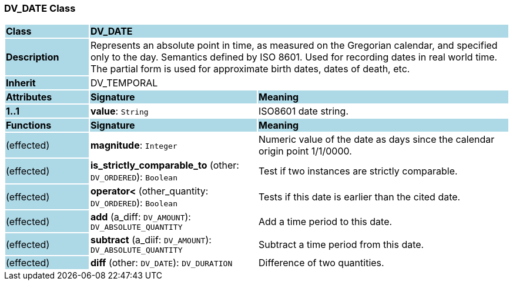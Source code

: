 === DV_DATE Class

[cols="^1,2,3"]
|===
|*Class*
{set:cellbgcolor:lightblue}
2+^|*DV_DATE*

|*Description*
{set:cellbgcolor:lightblue}
2+|Represents an absolute point in time, as measured on the Gregorian calendar, and specified only to the day. Semantics defined by ISO 8601. Used for recording dates in real world time. The partial form is used for approximate birth dates, dates of death, etc.
{set:cellbgcolor!}

|*Inherit*
{set:cellbgcolor:lightblue}
2+|DV_TEMPORAL
{set:cellbgcolor!}

|*Attributes*
{set:cellbgcolor:lightblue}
^|*Signature*
^|*Meaning*

|*1..1*
{set:cellbgcolor:lightblue}
|*value*: `String`
{set:cellbgcolor!}
|ISO8601 date string.
|*Functions*
{set:cellbgcolor:lightblue}
^|*Signature*
^|*Meaning*

|(effected)
{set:cellbgcolor:lightblue}
|*magnitude*: `Integer`
{set:cellbgcolor!}
|Numeric value of the date as days since the calendar origin point 1/1/0000.

|(effected)
{set:cellbgcolor:lightblue}
|*is_strictly_comparable_to* (other: `DV_ORDERED`): `Boolean`
{set:cellbgcolor!}
|Test if two instances are strictly comparable.

|(effected)
{set:cellbgcolor:lightblue}
|*operator<* (other_quantity: `DV_ORDERED`): `Boolean`
{set:cellbgcolor!}
|Tests if this date is earlier than the cited date.

|(effected)
{set:cellbgcolor:lightblue}
|*add* (a_diff: `DV_AMOUNT`): `DV_ABSOLUTE_QUANTITY`
{set:cellbgcolor!}
|Add a time period to this date.

|(effected)
{set:cellbgcolor:lightblue}
|*subtract* (a_diif: `DV_AMOUNT`): `DV_ABSOLUTE_QUANTITY`
{set:cellbgcolor!}
|Subtract a time period from this date.

|(effected)
{set:cellbgcolor:lightblue}
|*diff* (other: `DV_DATE`): `DV_DURATION`
{set:cellbgcolor!}
|Difference of two quantities.
|===
